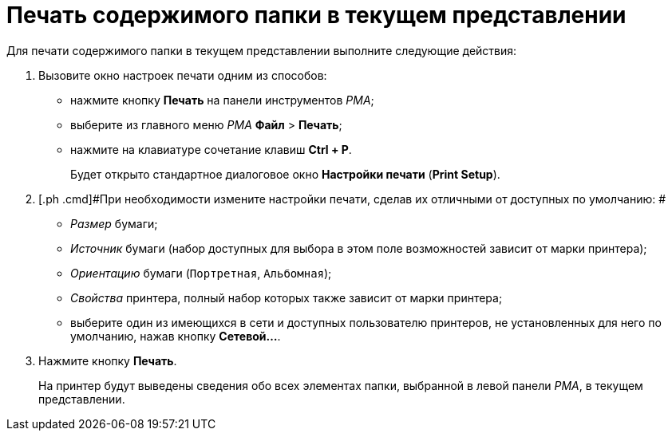 = Печать содержимого папки в текущем представлении

Для печати содержимого папки в текущем представлении выполните следующие действия:

. [.ph .cmd]#Вызовите окно настроек печати одним из способов:#
* нажмите кнопку [.ph .uicontrol]*Печать* на панели инструментов _РМА_;
* выберите из главного меню _РМА_ [.ph .menucascade]#[.ph .uicontrol]*Файл* > [.ph .uicontrol]*Печать*#;
* нажмите на клавиатуре сочетание клавиш [.ph .uicontrol]*Ctrl + P*.
+
Будет открыто стандартное диалоговое окно [.ph .uicontrol]*Настройки печати* ([.ph .uicontrol]*Print Setup*).
. [.ph .cmd]#При необходимости измените настройки печати, сделав их отличными от доступных по умолчанию: #
* [.keyword .parmname]_Размер_ бумаги;
* [.keyword .parmname]_Источник_ бумаги (набор доступных для выбора в этом поле возможностей зависит от марки принтера);
* [.keyword .parmname]_Ориентацию_ бумаги ([.kbd .ph .userinput]`Портретная`, [.kbd .ph .userinput]`Альбомная`);
* [.keyword .parmname]_Свойства_ принтера, полный набор которых также зависит от марки принтера;
* выберите один из имеющихся в сети и доступных пользователю принтеров, не установленных для него по умолчанию, нажав кнопку [.ph .uicontrol]*Сетевой...*.
. [.ph .cmd]#Нажмите кнопку [.ph .uicontrol]*Печать*.#
+
На принтер будут выведены сведения обо всех элементах папки, выбранной в левой панели _РМА_, в текущем представлении.
